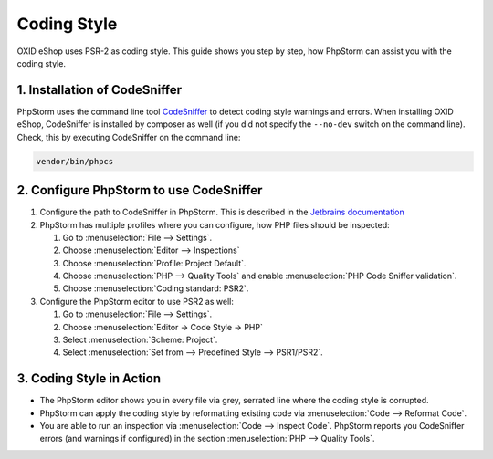 Coding Style
============

OXID eShop uses PSR-2 as coding style. This guide shows you step by step, how PhpStorm can assist you with
the coding style.

1. Installation of CodeSniffer
------------------------------

PhpStorm uses the command line tool `CodeSniffer <https://github.com/squizlabs/PHP_CodeSniffer>`_ to detect coding style
warnings and errors. When installing OXID eShop, CodeSniffer is installed by composer as
well (if you did not specify the  ``--no-dev`` switch on the command line). Check, this by executing CodeSniffer on the
command line:

.. code:: bash

   vendor/bin/phpcs

2. Configure PhpStorm to use CodeSniffer
----------------------------------------

#. Configure the path to CodeSniffer in PhpStorm. This is described in the
   `Jetbrains documentation <https://www.jetbrains.com/help/phpstorm/using-php-code-sniffer.html>`_

#. PhpStorm has multiple profiles where you can configure, how PHP files should be inspected:

   #. Go to :menuselection:`File --> Settings`.
   #. Choose :menuselection:`Editor --> Inspections`
   #. Choose :menuselection:`Profile: Project Default`.
   #. Choose :menuselection:`PHP --> Quality Tools` and enable :menuselection:`PHP Code Sniffer validation`.
   #. Choose :menuselection:`Coding standard: PSR2`.

#. Configure the PhpStorm editor to use PSR2 as well:

   #. Go to :menuselection:`File --> Settings`.
   #. Choose :menuselection:`Editor -> Code Style -> PHP`
   #. Select :menuselection:`Scheme: Project`.
   #. Select :menuselection:`Set from --> Predefined Style --> PSR1/PSR2`.

3. Coding Style in Action
-------------------------

* The PhpStorm editor shows you in every file via grey, serrated line where the coding style is corrupted.
* PhpStorm can apply the coding style by reformatting existing code via :menuselection:`Code --> Reformat Code`.
* You are able to run an inspection via :menuselection:`Code --> Inspect Code`. PhpStorm reports
  you CodeSniffer errors (and warnings if configured) in the section :menuselection:`PHP --> Quality Tools`.





